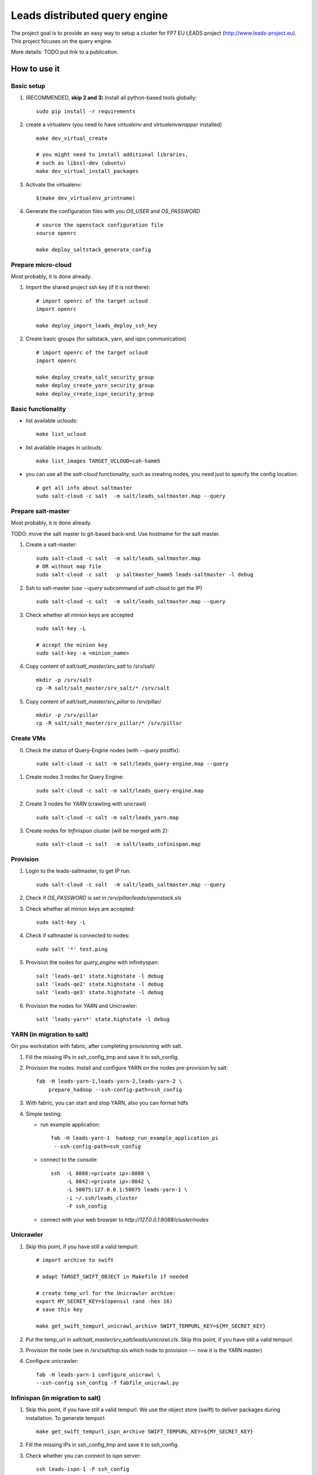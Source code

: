 ================================
Leads distributed query engine
================================

The project goal is to provide an easy way to setup a cluster for FP7 EU LEADS project (http://www.leads-project.eu). 
This project focuses on the query engine. 

More details: TODO put link to a publication.


How to use it 
===============

Basic setup
----------------

1. (RECOMMENDED, **skip 2 and 3**) Install all python-based tools globally: 
   
   ::

     sudo pip install -r requirements

2. create a virtualenv (you need to have *virtualenv* and *virtualenvwrapper* installed)

   ::

     make dev_virtual_create

     # you might need to install additional libraries,
     # such as libssl-dev (ubuntu)
     make dev_virtual_install_packages

3. Activate the virtualenv:
   
   ::

     $(make dev_virtualenv_printname)

4. Generate the configuration files with you *OS_USER* and *OS_PASSWORD*
   
   ::

     # source the openstack configuration file
     source openrc

     make deploy_saltstack_generate_config

Prepare micro-cloud
-----------------------

Most probably, it is done already.

1. Import the shared project ssh key (if it is not there):

   ::

     # import openrc of the target ucloud
     import openrc

     make deploy_import_leads_deploy_ssh_key

2. Create basic groups (for saltstack, yarn, and ispn communication)

   ::

     # import openrc of the target ucloud
     import openrc
     
     make deploy_create_salt_security_group
     make deploy_create_yarn_security_group
     make deploy_create_ispn_security_group   


Basic functionality
------------------------------


- list available uclouds:

  :: 

    make list_ucloud

- list available images in uclouds:
  
  ::

    make list_images TARGET_UCLOUD=cah-hamm5

- you can use all the *salt-cloud* functionality, such as creating nodes, you need just to specify the config location:
  
  ::

    # get all info about saltmaster
    sudo salt-cloud -c salt  -m salt/leads_saltmaster.map --query

Prepare salt-master
---------------------

Most probably, it is done already.

TODO: move the salt master to git-based back-end. Use hostname for the salt master.

1. Create a salt-master:

   ::
    
     sudo salt-cloud -c salt  -m salt/leads_saltmaster.map
     # OR without map file
     sudo salt-cloud -c salt  -p saltmaster_hamm5 leads-saltmaster -l debug
     
2. Ssh to salt-master (use *--query* subcommand of *salt-cloud* to get the IP)
   
   ::

     sudo salt-cloud -c salt  -m salt/leads_saltmaster.map --query

3. Check whether all minion keys are accepted
   
   ::

     sudo salt-key -L

     # accept the minion key
     sudo salt-key -a <minion_name>

4. Copy content of *salt/salt_master/srv_salt* to /srv/salt/
  
   ::

     mkdir -p /srv/salt
     cp -R salt/salt_master/srv_salt/* /srv/salt

5. Copy content of *salt/salt_master/srv_pillar* to /srv/pillar/

   ::

     mkdir -p /srv/pillar
     cp -R salt/salt_master/srv_pillar/* /srv/pillar

Create VMs
------------------------

0. Check the status of Query-Engine nodes (with *--query* postfix):
   
   ::

     sudo salt-cloud -c salt -m salt/leads_query-engine.map --query

1. Create nodes 3 nodes for Query Engine:
 
   ::

     sudo salt-cloud -c salt -m salt/leads_query-engine.map
 
2. Create 3 nodes for *YARN* (crawling with unicrawl)

   ::

     sudo salt-cloud -c salt -m salt/leads_yarn.map   

3. Create nodes for *Infinispan* cluster (will be merged with 2):
   
   ::

     sudo salt-cloud -c salt  -m salt/leads_infinispan.map

Provision
--------------

1. Login to the leads-saltmaster, to get IP run:

   ::

     sudo salt-cloud -c salt  -m salt/leads_saltmaster.map --query

2. Check if *OS_PASSWORD* is set in */srv/pillar/leads/openstack.sls*

3. Check whether all minion keys are accepted:

   ::

     sudo salt-key -L

4. Check if saltmaster is connected to nodes:

   ::

     sudo salt '*' test.ping
  
5. Provision the nodes for *query_engine* with infinityspan:
   
   ::

     salt 'leads-qe1' state.highstate -l debug
     salt 'leads-qe2' state.highstate -l debug
     salt 'leads-qe3' state.highstate -l debug

6. Provision the nodes for *YARN* and Unicrawler:
   
   :: 

     salt 'leads-yarn*' state.highstate -l debug

YARN (in migration to salt)
-------------------------------

On you workstation with fabric, after completing provisioning with salt.

1. Fill the missing IPs in ssh_config_tmp and save it to ssh_config.

2. Provision the nodes. Install and configure YARN on the nodes pre-provision by salt:

   ::

     fab -H leads-yarn-1,leads-yarn-2,leads-yarn-2 \
         prepare_hadoop --ssh-config-path=ssh_config

3. With fabric, you can start and stop YARN, also you can format hdfs
  
4. Simple testing:
    
   - run example application:
  
     ::
    
       fab -H leads-yarn-1  hadoop_run_example_application_pi
        --ssh-config-path=ssh_config

   - connect to the console:
    
     ::

       ssh  -L 8088:<private ip>:8088 \
            -L 8042:<private ip>:8042 \
            -L 50075:127.0.0.1:50075 leads-yarn-1 \
            -i ~/.ssh/leads_cluster
            -F ssh_config

   -  connect with your web browser to *http://127.0.0.1:8088/cluster/nodes*


Unicrawler
--------------

1. Skip this point, if you have still a valid tempurl:

   ::

    # import archive to swift

    # adapt TARGET_SWIFT_OBJECT in Makefile if needed

    # create temp_url for the Unicrawler archive:
    export MY_SECRET_KEY=$(openssl rand -hex 16)
    # save this key

    make get_swift_tempurl_unicrawl_archive SWIFT_TEMPURL_KEY=${MY_SECRET_KEY}

2. Put the temp_url in *salt/salt_master/srv_salt/leads/unicrawl.cls*. Skip this point, if you have still a valid tempurl.

3. Provision the node (see in /srv/salt/top.sls which node to provision --- now it is the YARN master)
   
4. Configure unicrawler:
   
   ::

     fab -H leads-yarn-1 configure_unicrawl \
     --ssh-config ssh_config -f fabfile_unicrawl.py

Infinispan (in migration to salt)
---------------------------------------

1. Skip this point, if you have still a valid tempurl. We use the object store (swift) to deliver packages during installation. To generate tempurl:
  
   ::

     make get_swift_tempurl_ispn_archive SWIFT_TEMPURL_KEY=${MY_SECRET_KEY}

2. Fill the missing IPs in ssh_config_tmp and save it to ssh_config.

3. Check whether you can connect to ispn server:
   
   ::

     ssh leads-ispn-1 -F ssh_config


4. Provision (still with fabfile):
   
   ::

     fab -H leads-ispn-1,leads-ispn-2 install_infinispan \
     --ssh-config ssh_config -f fabfile_ispn.py

5. start the cluster:
   
   ::
   
     fab -H leads-ispn-1,leads-ispn-2 start_infinispan_service \
     --ssh-config ssh_config -f fabfile_ispn.py

6. Check whether the nodes work in cluster:
   
   ::

     ssh leads-ispn-1 -F ssh_config

     grep jgroups ~/infinispan/standalone/log/console.log | grep ispn-1 | grep ispn-2

   You should see:

   ::

     14:47:00,627 INFO  [org.infinispan.remoting.transport.jgroups.JGroupsTransport] 
     (Incoming-1,shared=tcp) 
     ISPN000094: Received new cluster view for channel 26001: [leads-ispn-1/26001|1] 
     (2) [leads-ispn-1/26001, leads-ispn-2/26001]

Useful info
==================

Security (network) groups 
------------------------------------

You can add a node to a security group with nova commands:

::

  nova add-secgroup leads-yarn-1 internal_ispn

In this example, we add *leads-yarn-1* to security group *internal_ispn*.


Limitations
==============

- [CLUSTER] still some nodes have to be added to  security groups manually (e.g., nodes that need to connect to YARN and ISPN)
- [YARN] you need manually login to YARN master and add YARN slaves ssh fingerprints

Development
================

Dependences
---------------

Testing in Virtualbox:

- VirtualBox (https://www.virtualbox.org/ )
- Vagrant (https://www.vagrantup.com/) 

Cluster management:

- virtualenv 
- virtualenvwrapper 
 
All the additional dependences, you will find in requirements.txt.

Testing
------------

Creating a node locally on dev machine:

::

  vagrant up

Resources
=================

- Cloud&Heat Cloud manuals: https://www.cloudandheat.com/en/support.html
